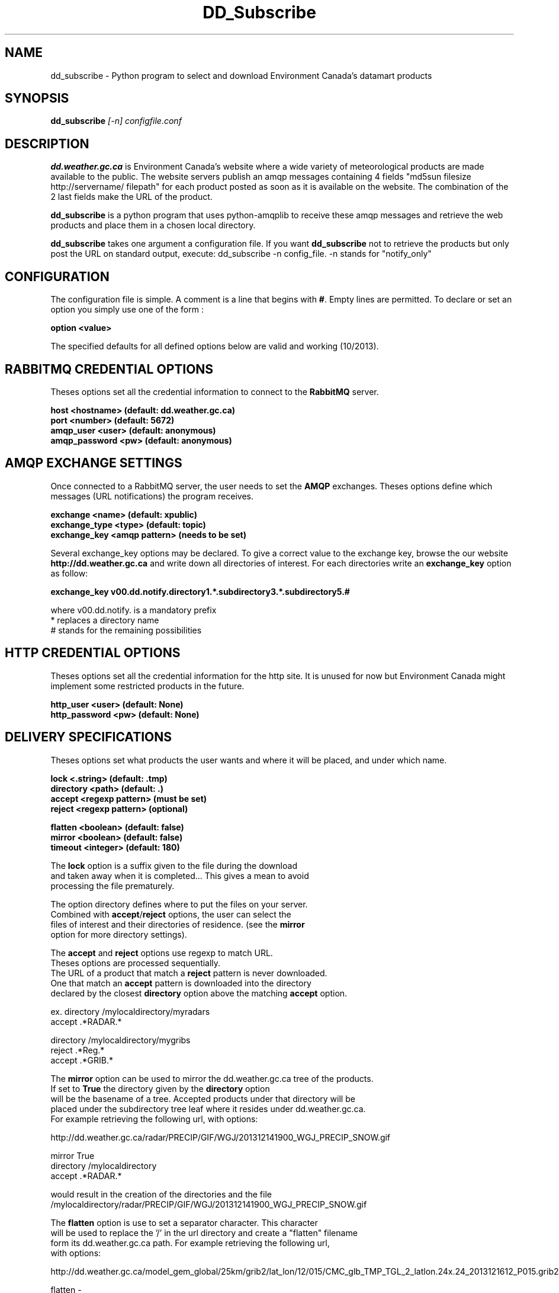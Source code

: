 .TH DD_Subscribe "1" "Oct 2013" "px 1.0.0" "Metpx suite"
.SH NAME
dd_subscribe \- Python program to select and download Environment Canada's datamart products
.SH SYNOPSIS
.B dd_subscribe \fI[-n]\fR \fIconfigfile.conf\fR
.SH DESCRIPTION
.PP
\fBdd.weather.gc.ca\fR is Environment Canada's website where a wide variety of meteorological products are
made available to the public. The website servers publish an amqp messages
containing 4 fields "md5sun filesize http://servername/ filepath" for each product posted as soon as 
it is available on the website. The combination of the 2 last fields make the URL of the product.

\fBdd_subscribe\fR is a python program that uses python-amqplib to receive these amqp messages
and retrieve the web products and place them in a chosen local directory.

\fBdd_subscribe\fR takes one argument a configuration file. 
If you want \fBdd_subscribe\fR not to retrieve the products but only post the URL on standard
output, execute:   dd_subscribe -n config_file.  -n stands for "notify_only"

.PP
.SH CONFIGURATION
.PP
The configuration file is simple.
A comment is a line that begins with \fB#\fR. Empty lines are permitted.
To declare or set an option you simply use one of the form :
.nf

\fBoption <value>\fR

.fi
The specified defaults for all defined options below are valid and working (10/2013).

.SH RABBITMQ CREDENTIAL OPTIONS
Theses options set all the credential information to connect to the \fBRabbitMQ\fR 
server.
.nf


\fBhost     <hostname> (default: dd.weather.gc.ca)\fR
\fBport       <number> (default: 5672)\fR
\fBamqp_user    <user> (default: anonymous)\fR
\fBamqp_password  <pw> (default: anonymous)\fR


.fi
.SH AMQP EXCHANGE SETTINGS
Once connected to a RabbitMQ server, the user needs to set the \fBAMQP\fR exchanges.
Theses options define which messages (URL notifications) the program receives.
.nf


\fBexchange      <name>         (default: xpublic)\fR
\fBexchange_type <type>         (default: topic)\fR
\fBexchange_key  <amqp pattern> (needs to be set)\fR


.fi
Several exchange_key options may be declared. To give a correct value to the exchange key,
browse the our website \fBhttp://dd.weather.gc.ca\fR and write down all directories of interest.
For each directories write an \fBexchange_key\fR option as follow:
.nf

\fBexchange_key  v00.dd.notify.directory1.*.subdirectory3.*.subdirectory5.#\fR

where  v00.dd.notify.   is a mandatory prefix
       *                replaces a directory name 
       #                stands for the remaining possibilities


.fi
.SH HTTP CREDENTIAL OPTIONS
Theses options set all the credential information for the http site.
It is unused for now but Environment Canada might implement some restricted
products in the future.
.nf


\fBhttp_user   <user> (default: None)\fR
\fBhttp_password <pw> (default: None)\fR


.fi
.SH DELIVERY SPECIFICATIONS
Theses options set what products the user wants and where it will be placed,
and under which name.
.nf


\fBlock      <.string>        (default: .tmp)\fR
\fBdirectory <path>           (default: .)\fR
\fBaccept    <regexp pattern> (must be set)\fR
\fBreject    <regexp pattern> (optional)\fR

\fBflatten   <boolean>        (default: false)\fR
\fBmirror    <boolean>        (default: false)\fR
\fBtimeout   <integer>        (default: 180)\fR

.fi
.nf
The \fBlock\fR option is a suffix given to the file during the download
and taken away when it is completed... This gives a mean to avoid
processing the file prematurely.

The option directory  defines where to put the files on your server.
Combined with \fBaccept\fR/\fBreject\fR options, the user can select the
files of interest and their directories of residence. (see the \fBmirror\fR
option for more directory settings).


The \fBaccept\fR and \fBreject\fR options use regexp to match URL.
Theses options are processed sequentially. 
The URL of a product that match a \fBreject\fR pattern is never downloaded.
One that match an \fBaccept\fR pattern is downloaded into the directory
declared by the closest \fBdirectory\fR option above the matching \fBaccept\fR option.

ex.     directory /mylocaldirectory/myradars
        accept    .*RADAR.*

        directory /mylocaldirectory/mygribs
        reject    .*Reg.*
        accept    .*GRIB.*

The \fBmirror\fR option can be used to mirror the dd.weather.gc.ca tree of the products.
If set to \fBTrue\fR the directory given by the \fBdirectory\fR option
will be the basename of a tree. Accepted products under that directory will be
placed under the subdirectory tree leaf where it resides under dd.weather.gc.ca.
For example retrieving the following url, with options:

http://dd.weather.gc.ca/radar/PRECIP/GIF/WGJ/201312141900_WGJ_PRECIP_SNOW.gif

   mirror    True
   directory /mylocaldirectory
   accept    .*RADAR.*

would result in the creation of the directories and the file
/mylocaldirectory/radar/PRECIP/GIF/WGJ/201312141900_WGJ_PRECIP_SNOW.gif

The \fBflatten\fR option is use to set a separator character. This character
will be used to replace the '/' in the url directory and create a "flatten" filename
form its dd.weather.gc.ca path.  For example retrieving the following url, 
with options:

http://dd.weather.gc.ca/model_gem_global/25km/grib2/lat_lon/12/015/CMC_glb_TMP_TGL_2_latlon.24x.24_2013121612_P015.grib2

   flatten   -
   directory /mylocaldirectory
   accept    .*model_gem_global.*

would result in the creation of the filepath :

/mylocaldirectory/model_gem_global-25km-grib2-lat_lon-12-015-CMC_glb_TMP_TGL_2_latlon.24x.24_2013121612_P015.grib2


The \fBtimeout\fR option is use to set a time limit to the file download, avoiding network freeze.
If a download takes more than \fBtimeout\fR seconds, the download is restarted. This looping continues
until the file is properly downloaded... Only than, the amqp message is acknowledge.
.fi
.SH PRODUCT QUEUING
When executed, \fBdd_subscribe\fR creates a queue name that should be unique.
It puts that name a file named ."configfile".queue . Normally \fBdd_subscribe\fR
would run like a deamon. If it is stopped, the messages (URL notifications) are queued.
Once reconnected, the downloads resume as expected.
You can run several dd_subscribe with different configuration files.
You can parallelize the download of products by running under the same user/directory
several dd_subscribe with the same configuration file.
Queues take resources onto our servers. We are running periodicaly a queue cleaner. 
A queue, unaccessed, for a long period (to be determined) will be destroyed.
A queue, unaccessed, with too much products (to be determined) will be destroyed.
.SH SARRACENIA
Just for fun, another rare, mostly carnivorous, canadian plant... (as sundew,columbo)
